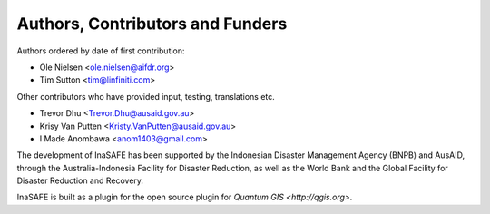 
=================================
Authors, Contributors and Funders
=================================

Authors ordered by date of first contribution:

* Ole Nielsen <ole.nielsen@aifdr.org>
* Tim Sutton <tim@linfiniti.com>

Other contributors who have provided input, testing, translations etc.

* Trevor Dhu <Trevor.Dhu@ausaid.gov.au>
* Krisy Van Putten <Kristy.VanPutten@ausaid.gov.au>
* I Made Anombawa <anom1403@gmail.com>

The development of InaSAFE has been supported by the Indonesian Disaster
Management Agency (BNPB) and AusAID, through the Australia-Indonesia Facility
for Disaster Reduction, as well as the World Bank and the Global Facility for
Disaster Reduction and Recovery.

InaSAFE is built as a plugin for the open source plugin for `Quantum GIS 
<http://qgis.org>`.
